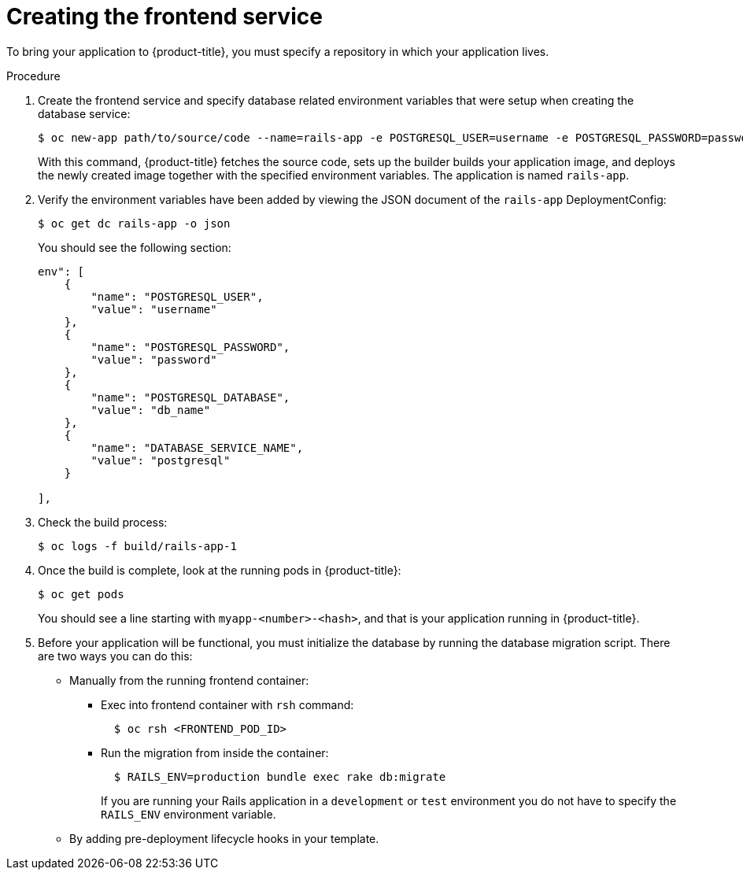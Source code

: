// Module included in the following assemblies:
// * openshift_images/templates-ruby-on-rails.adoc

[id="templates-rails-creating-frontend-service_{context}"]
= Creating the frontend service

To bring your application to {product-title}, you must specify a repository
in which your application lives.

.Procedure

. Create the frontend service and specify database related
environment variables that were setup when creating the database service:
+
----
$ oc new-app path/to/source/code --name=rails-app -e POSTGRESQL_USER=username -e POSTGRESQL_PASSWORD=password -e POSTGRESQL_DATABASE=db_name -e DATABASE_SERVICE_NAME=postgresql
----
+
With this command, {product-title} fetches the source code, sets up the builder
builds your application image, and deploys the newly created image together with
the specified environment variables. The application is named `rails-app`.

. Verify the environment variables have been added by viewing the JSON document of
the `rails-app` DeploymentConfig:
+
----
$ oc get dc rails-app -o json
----
+
You should see the following section:
+
----
env": [
    {
        "name": "POSTGRESQL_USER",
        "value": "username"
    },
    {
        "name": "POSTGRESQL_PASSWORD",
        "value": "password"
    },
    {
        "name": "POSTGRESQL_DATABASE",
        "value": "db_name"
    },
    {
        "name": "DATABASE_SERVICE_NAME",
        "value": "postgresql"
    }

],
----

. Check the build process:
+
----
$ oc logs -f build/rails-app-1
----

. Once the build is complete, look at the running pods in {product-title}:
+
----
$ oc get pods
----
+
You should see a line starting with `myapp-<number>-<hash>`, and that is your
application running in {product-title}.

. Before your application will be functional, you must initialize the database
by running the database migration script. There are two ways you can do this:
+
* Manually from the running frontend container:
+
** Exec into frontend container with `rsh` command:
+
----
  $ oc rsh <FRONTEND_POD_ID>
----
+
** Run the migration from inside the container:
+
----
  $ RAILS_ENV=production bundle exec rake db:migrate
----
+
If you are running your Rails application in a `development` or `test`
environment you do not have to specify the `RAILS_ENV` environment variable.
+
* By adding pre-deployment lifecycle hooks in your template.
